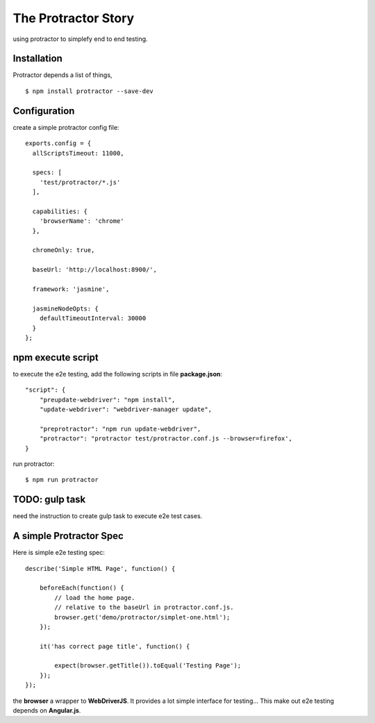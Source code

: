 The Protractor Story
====================

using protractor to simplefy end to end testing.

Installation
------------

Protractor depends a list of things, 
::

  $ npm install protractor --save-dev

Configuration
-------------

create a simple protractor config file::

  exports.config = {
    allScriptsTimeout: 11000,

    specs: [
      'test/protractor/*.js'
    ],

    capabilities: {
      'browserName': 'chrome'
    },

    chromeOnly: true,

    baseUrl: 'http://localhost:8900/',

    framework: 'jasmine',

    jasmineNodeOpts: {
      defaultTimeoutInterval: 30000
    }
  };

npm execute script
------------------

to execute the e2e testing, add the following scripts in file
**package.json**::

  "script": {
      "preupdate-webdriver": "npm install",
      "update-webdriver": "webdriver-manager update",

      "preprotractor": "npm run update-webdriver",
      "protractor": "protractor test/protractor.conf.js --browser=firefox',
  }

run protractor::

  $ npm run protractor

TODO: gulp task
---------------

need the instruction to create gulp task to execute e2e test cases.

A simple Protractor Spec
------------------------

Here is simple e2e testing spec::

  describe('Simple HTML Page', function() {
  
      beforeEach(function() {
          // load the home page.
          // relative to the baseUrl in protractor.conf.js.
          browser.get('demo/protractor/simplet-one.html');
      });
  
      it('has correct page title', function() {
  
          expect(browser.getTitle()).toEqual('Testing Page');
      });
  });

the **browser** a wrapper to **WebDriverJS**.
It provides a lot simple interface for testing...
This make out e2e testing depends on **Angular.js**.
